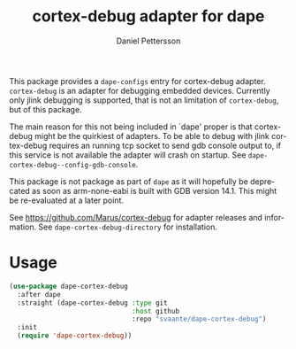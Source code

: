 #+title: cortex-debug adapter for dape
#+author: Daniel Pettersson
#+language: en

This package provides a =dape-configs= entry for cortex-debug adapter.  =cortex-debug= is an adapter for debugging embedded devices.  Currently only jlink debugging is supported, that is not an limitation of =cortex-debug=, but of this package.

The main reason for this not being included in `dape' proper is that cortex-debug might be the quirkiest of adapters.  To be able to debug with jlink cortex-debug requires an running tcp socket to send gdb console output to, if this service is not available the adapter will crash on startup. See =dape-cortex-debug--config-gdb-console=.

This package is not package as part of =dape= as it will hopefully be deprecated as soon as arm-none-eabi is built with GDB version 14.1.  This might be re-evaluated at a later point.

See [[https://github.com/Marus/cortex-debug]] for adapter releases and information. See =dape-cortex-debug-directory= for installation.

* Usage
#+begin_src emacs-lisp
  (use-package dape-cortex-debug
    :after dape
    :straight (dape-cortex-debug :type git
                                 :host github
                                 :repo "svaante/dape-cortex-debug")
    :init
    (require 'dape-cortex-debug))
#+end_src
